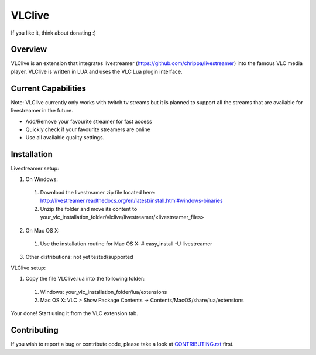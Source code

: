 VLClive
=======

If you like it, think about donating :)

.. image:: https://www.paypalobjects.com/de_DE/DE/i/btn/btn_donate_SM.gif
    :target: https://www.paypal.com/cgi-bin/webscr?cmd=_s-xclick&hosted_button_id=55J29E7JKV3GU

Overview
--------

VLClive is an extension that integrates livestreamer (https://github.com/chrippa/livestreamer)
into the famous VLC media player.
VLClive is written in LUA and uses the VLC Lua plugin interface.

Current Capabilities
--------------------

Note: VLClive currently only works with twitch.tv streams but it is planned to support all the streams
that are available for livestreamer in the future.

- Add/Remove your favourite streamer for fast access
- Quickly check if your favourite streamers are online
- Use all available quality settings.


Installation
------------

Livestreamer setup:

1. On Windows:

  1. Download the livestreamer zip file located here: http://livestreamer.readthedocs.org/en/latest/install.html#windows-binaries
  2. Unzip the folder and move its content to your_vlc_installation_folder/vlclive/livestreamer/<livestreamer_files>
 
2. On Mac OS X:

  1. Use the installation routine for Mac OS X: # easy_install -U livestreamer
  
3. Other distributions: not yet tested/supported

VLClive setup:

1. Copy the file VLClive.lua into the following folder:

  1. Windows: your_vlc_installation_folder/lua/extensions
  2. Mac OS X: VLC > Show Package Contents -> Contents/MacOS/share/lua/extensions

Your done! Start using it from the VLC extension tab.


Contributing
------------

If you wish to report a bug or contribute code, please take a look
at `CONTRIBUTING.rst <CONTRIBUTING.rst>`_ first.
